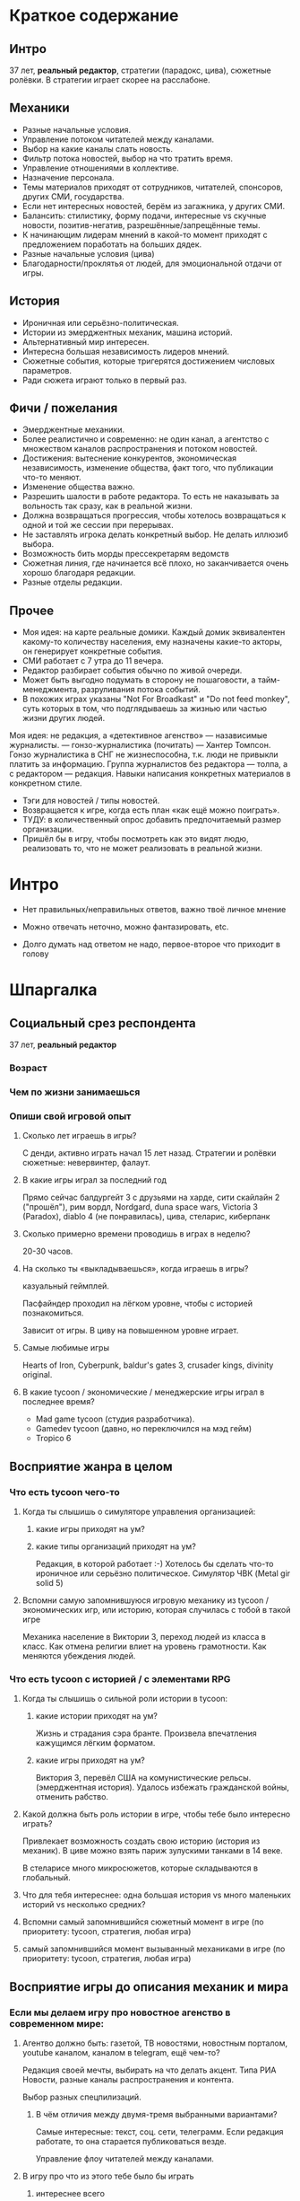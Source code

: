 * Краткое содержание
** Интро
37 лет, *реальный редактор*, стратегии (парадокс, цива),  сюжетные ролёвки. В стратегии играет скорее на расслабоне.
** Механики
- Разные начальные условия.
- Управление потоком читателей между каналами.
- Выбор на какие каналы слать новость.
- Фильтр потока новостей, выбор на что тратить время.
- Управление отношениями в коллективе.
- Назначение персонала.
- Темы материалов приходят от сотрудников, читателей, спонсоров, других СМИ, государства.
- Если нет интересных новостей, берём из загажника, у других СМИ.
- Балансить: стилистику, форму подачи, интересные vs скучные новости, позитив-негатив, разрешённые/запрещённые темы.
- К начинающим лидерам мнений в какой-то момент приходят с предложением поработать на больших дядек.
- Разные начальные условия (цива)
- Благодарности/проклятья от людей, для эмоциональной отдачи от игры.
** История
- Ироничная или серьёзно-политическая.
- Истории из эмерджентных механик, машина историй.
- Альтернативный мир интересен.
- Интересна большая независимость лидеров мнений.
- Сюжетные события, которые тригерятся достижением числовых параметров.
- Ради сюжета играют только в первый раз.
** Фичи / пожелания
- Эмерджентные механики.
- Более реалистично и современно: не один канал, а агентство с множеством каналов распространения и потоком новостей.
- Достижения: вытеснение конкурентов, экономическая независимость, изменение общества, факт того, что публикации что-то меняют.
- Изменение общества важно.
- Разрешить шалости в работе редактора. То есть не наказывать за вольность так сразу, как в реальной жизни.
- Должна возвращаться прогрессия, чтобы хотелось возвращаться к одной и той же сессии при перерывах.
- Не заставлять игрока делать конкретный выбор. Не делать иллюзиб выбора.
- Возможность бить морды прессекретарям ведомств
- Сюжетная линия, где начинается всё плохо, но заканчивается очень хорошо благодаря редакции.
- Разные отделы редакции.
** Прочее
- Моя идея: на карте реальные домики. Каждый домик эквивалентен какому-то количеству населения, ему назначены какие-то акторы, он генерирует конкретные события.
- СМИ работает с 7 утра до 11 вечера.
- Редактор разбирает события обычно по живой очереди.
- Может быть выгодно подумать в сторону не пошаговости, а тайм-менеджмента, разруливания потока событий.
- В похожих играх указаны "Not For Broadkast" и "Do not feed monkey", суть которых в том, что подглядываешь за жизнью или частью жизни других людей.
Моя идея: не редакция, а «детективное агенство» — назависимые журналисты. — гонзо-журналистика (почитать) — Хантер Томпсон. Гонзо журналистика в СНГ не жизнеспособна, т.к. люди не привыкли платить за информацию. Группа журналистов без редактора — толпа, а с редактором — редакция. Навыки написания конкретных материалов в конкретном стиле.
- Тэги для новостей / типы новостей.
- Возвращается к игре, когда есть план «как ещё можно поиграть».
- ТУДУ: в количественный опрос добавить предпочитаемый размер организации.
- Пришёл бы в игру, чтобы посмотреть как это видят людю, реализовать то, что не может реализовать в реальной жизни.
* Интро

- Нет правильных/неправильных ответов, важно твоё личное мнение

- Можно отвечать неточно, можно фантазировать, etc.

- Долго думать над ответом не надо, первое-второе что приходит в голову

* Шпаргалка

** Социальный срез респондента

37 лет, *реальный редактор*

*** Возраст

*** Чем по жизни занимаешься

*** Опиши свой игровой опыт

**** Сколько лет играешь в игры?

С денди, активно играть начал 15 лет назад. Стратегии и ролёвки сюжетные: невервинтер, фалаут.

**** В какие игры играл за последний год

Прямо сейчас балдургейт 3 с друзьями на харде, сити скайлайн 2 ("прошёл"), рим вордл, Nordgard, duna space wars, Victoria 3 (Paradox), diablo 4 (не понравилась), цива, стеларис, киберпанк

**** Сколько примерно времени проводишь в играх в неделю?

20-30 часов.

**** На сколько ты «выкладываешься», когда играешь в игры?

казуальный геймплей.

Пасфайндер проходил на лёгком уровне, чтобы с историей познакомиться.

Зависит от игры. В циву на повышенном уровне играет.

**** Самые любимые игры

Hearts of Iron, Cyberpunk, baldur's gates 3, crusader kings, divinity original.

**** В какие tycoon / экономические / менеджерские игры играл в последнее время?

- Mad game tycoon (студия разработчика).
- Gamedev tycoon (давно, но переключился на мэд гейм)
- Tropico 6

** Восприятие жанра в целом

*** Что есть tycoon чего-то

**** Когда ты слышишь о симуляторе управления организацией:

***** какие игры приходят на ум?

***** какие типы организаций приходят на ум?

Редакция, в которой работает :-) Хотелось бы сделать что-то ироничное или серьёзно политическое.
Симулятор ЧВК (Metal gir solid 5)

**** Вспомни самую запомнившуюся игровую механику из tycoon / экономических игр, или историю, которая случилась с тобой в такой игре

Механика население в Виктории 3, переход людей из класса в класс. Как отмена религии влиет на уровень грамотности. Как меняются убеждения людей.

*** Что есть tycoon с историей / с элементами RPG

**** Когда ты слышишь о сильной роли истории в tycoon:

***** какие истории приходят на ум?

Жизнь и страдания сэра бранте. Произвела впечатления кажущимся лёгким форматом.

***** какие игры приходят на ум?

Виктория 3, перевёл США на комунистические рельсы. (эмерджентная история). Удалось избежать гражданской войны, отменить рабство.

**** Какой должна быть роль истории в игре, чтобы тебе было интересно играть?

Привлекает возможность создать свою историю (история из механик).
В циве можно взять париж зулускими танками в 14 веке.

В стеларисе много микросюжетов, которые складываются в глобальный.

**** Что для тебя интереснее: одна большая история vs много маленьких историй vs несколько средних?

**** Вспомни самый запомнившийся сюжетный момент в игре (по приоритету: tycoon, стратегия, любая игра)

**** самый запомнившийся момент вызыванный механиками в игре (по приоритету: tycoon, стратегия, любая игра)
** Восприятие игры до описания механик и мира

*** Если мы делаем игру про новостное агенство в современном мире:

**** Агентво должно быть: газетой, ТВ новостями, новостным порталом, youtube каналом, каналом в telegram, ещё чем-то?

Редакция своей мечты, выбирать на что делать акцент. Типа РИА Новости, разные каналы распространения и контента.

Выбор разных спецпилизаций.

***** В чём отличия между двумя-тремя выбранными вариантами?

Самые интересные: текст, соц. сети, телеграмм. Если редакция работате, то она старается публиковаться везде.

Управление флоу читателей между каналами.

**** В игру про что из этого тебе было бы играть

***** интереснее всего

***** наименее интересно

*** Если бы ты играл за главного редактора газеты / сайта

**** Что бы ты считал достижением выиграв/пройдя такую игру?

- Вытеснение конкурентов. Но по убеждениям должно быть несколько активных сми.
- Экономическая независимость, выйти на самоокупаемость.. Одна из самых сложных задач — не продаться с потрохами.
- Оказывать влияне на людей.
- Факт того, что на твои публикации реагируют, что они решают проблемы.

**** Какие решения, как главный редактор, ты бы принимал?

- Фильтровать темы (которые предлагают сотрудники, читатели)
- Контроль стиля, атмосферы.
- Межличностные взаиомодействия (управление отношениями к коллективе, назначение людей на работу).

**** Как ты видишь подготовку выпуска новостей (газеты, портала или чего там выберет респондент)

Идёт поток материалов.

Рерайтеры наполняют сайт.
Люди и журналисты приходят к редакторы за добром на репортаж. Редактор фильтрует.
Выбирает кому отдать тему (есть специ по медицине, по аналитике, по эмоциям), т.е. важно подобрать нужного человека чтобы скорректировать тему.

Если большой материал написали, то размещаем на сайте, но не пушим в телеграм (не тот формат). Имидж и самореализация для журналиста.

СМИ работает с 7 утра до 11 вечера.

День разорван случайными событиями, обычно по живой очереди. Плюс, надо организовать постоянный поток новостей (4 новости в час).

Если нет, то находятся новости с других источников.

**** Какие штуки тебе надо было бы балансировать, чтобы управалять Х?

- кликбейтность
- форму подачи
- интересные новости vs скучные (ничего не произошло, тогда вытягиваем статистику).
- позитив-негатив, негатив популярен, но надо держать баланс, т.к. долгосрочно это отталкивает.
- разрешённые/запрещённые темы.
- политика редакции не писать о (маньяках, смаковать подробности).

** Описание игры и мира

- Наше время, начинает проявляться паранормальщина, за паранормальные способности обычно плата выше, чем за преимущества, общество и институты шатаются (ака 90-ые)

- Паранормальщина: мир слабых героев, артефакты дают небольшие силы, но влияют на ментальное и физическое здоровье, чем больше люди верят во что-то, тем оно сильнее

- Референсы: X-Files, American Gods, Marvel's Netflix television series, Gotham TV series, Happy!

- Главный цикл: ->investigate->publish->adapt->

- Механики: отправляешь репортёров на задания за исторями (артефактами, компроматом, новыми сотрудниками), выбираешь о чём и как рассказывать в новостях, изменяешь мнение общества о разных штуках, популярность газеты в разных районах города, отношение корпораций к газете, страдаешь от последствий всего этого.

** Восприятие игры после описания механик и мира

*** Что из описания выглядит для тебя не ясно или не интересно?

- Не любит супергероику, вряд ли бы взялся на такой проект.
- Как альтернативный мир тема интересная.
- Интересна роль лидеров мнений. В наше время их готовят, они обычно не появляются сами по себе. На уровне опредлённой популярносит его кто-нибудь попытается переманить на свою сторону.

*** Что я забыл упомянуть, что могло бы сделать игру или мир интереснее?

- В какой стилистике это всё будет?
- Core gameplay не до конца ясен.
- Хотелось бы видеть как действия влияют на мир, который есть.
- Можно не успеть и надо чем-то затыкать дыры. От просмотров зависит реклама.
- Реклама — альтернативный источник доходов.

Многое решает заголовок, в игре можно оперировать только заголовками.

В редакцию поступают предложения о рекламе со всего СНГ, не только из конкретной страны.

TODO: подумать в сторону тайм-менеджмента

*** Какие похожие игры приходят тебя на ум?

- Not for broadkast: https://en.wikipedia.org/wiki/Not_For_Broadcast  (look at!)
- Do not feed monkey (look at)

*** Предложи пару интересных заголовков для репортажей в такой игре

«Шкуры из Алматы отправятся в южную италию»
«Успей купить. Обезболивающие и несколько видов наркоза запретили в Казахстане».

т.е. шалости.

- Мой сосед покупай да ещё и матершинный
- Что делать, если ваша жена — собака.

!Идея: не редакция, а «детективное агенство» — назависимые журналисты. — гонзо-журналистика (почитать) — Хантер Томпсон. Гонзо журналистика в СНГ не жизнеспособна, т.к. люди не привыкли платить за информацию. Группа журналистов без редактора — толпа, а с редактором — редакция. Навыки написания конкретных материалов в конкретном стиле.

Одна из концепций реальной редакции: «мы поломгаем людям» — печатать полезные материалы.

*** Перечисли качества истории/историй для такой игры короткими определениями (весёлая, реалистичная, быстрая, глубокая, etc)

проблемы человеческие (рабочий завода, который который овладел телекинезом и замещает крановщицу, рассказывает «да я нашёл себя»), (мужчина стал попугаем и всё повторяет за женой, знает только три фразы, при этом работает чиновником и там дали повышение).

Идея: тэги для новостей.

Разделы на сайте, типы новостей:

- ЧП
- социальная (про благосостояние)
- драма (про разводы)
- политическая
- расследование
- спорт (аномальный)
- точка зрения
- экономика, медицина, общества, мировые конфлиткты
- благотворительность
- криминальные новости

*** Какие особенные (специфические) решения тебе бы пришлось принимать, будучи редактором в таком мире?

- механика «критической массы новостей» по одной теме. Вышло 20 новостей как всё плохо (тэг «негатив»), которые помогают дестабилизации. 20 новостей про медицину, люди стали ходить больше в больницы, etc.
- кредит доверия у читателей — чем больше, тем сильнее эффект на людей.

*** Как твои решения как редактора влияли бы на

**** внешний мир

**** организацию

*** Как бы проходил твой «игровой день»?

*** Что должно меняться между подходами к игре / сессиями, что бы ты хотел возвращаться и начинать игру сначала?

- Ощущение прогрессии (вернуться в игру, узнать чем всё закончилось). Интересная сюжетная история.
- В стартегия сам себе ставит цели, получает удовольствие от самого процесса, нравится смотреть как всё развивается. Возвращается в игру, когда есть план что-то сделать каким-то образом. Интересны цепочки зависимостей.
- Катки Виктории, есть сюжетные события, которые случаяются при достижении конкретных показателей.
- Вариативность прохождения (балдургейт). Первый раз сюжет, дальше потому что с друзьями.
- Разные начальные условия (цива)

*** Никогда не делайте в этой игре вот так...

- лутбоксы
- не заставляйте игрока к определённому выбору. Болезнь старых рпг, сложно играть за слого, т.к. добрым было быть выгодно.
- не делать иллюзию выбора или предлагает слишком мало (концовка Масс Эффект)

*** Чисто ради меня, сделайте в этой игре вот эту крутую штуку...

- возможность бить морды прессекретарям ведомств
- возможность иногда шалить, работать не по правилам, идти на перекор. Чтобы можно было нарушать ограничения, но не было катострофических последствий. Шутеечки про президента или что-то такое, чего нельзя позволить в реальной жизни.

*** Чисто ради меня, сделайте вот такую историю...

- сюжетная линия, где начинается всё плохо, а при помощи редакции всё заканчивается хорошо-хорошо, и душевно. Государство кинуло сироту, но потом всё исправили, открыли фонд помощи сирорат и саццес стори.
- Фишка с благодарностями от людей, для эмоциональной отдачи от игры.
- письма в редакцию

*** Я бы купил эту игру, если бы в ней было...

- кастомизация (картину в редакцию повесить, выбрать стиль мебили, назвать по-своему, давать название проектам).
- разные отделы в редакции (видео отдел, отдел общения с населением, отдел рекламы).
- открытие каналов распространения

Идея: получил в наследство газету убыточную, надо её поднять и адаптировать к новому миру.

*** Я бы решил попробовать демо / спиратить, если бы в ней было...

- если бы игра выглядела потенциально интересной
- выглядела как генератор историй

Два вида хороших игр:

- генерируют истории
- одна история, но прям хорошая

** Ретроспективные вопросы

*** Сложившаяся картина игры выглядит интересной для тебя?

- да, я бы попробовал

фермеры играют в симулятор фермера, потому что там всё проще и ты там кайфуешь. Пришёл бы в игру, чтобы посмотреть как это видят людю, реализовать то, что не может реализовать в реальной жизни.

*** Было бы интересно узнать больше о мире игры?

- да

*** У тебя есть знакомые, которым ты бы порекомендовал такую игру?

- почти всем в редакции
- всем знакомым, которые любят играть в тайкуны и странные вещи

*** Если бы ты играл в игру совместно с кем-то

**** Кто бы это мог быть?

**** Какую роль бы ты ему/ей дал?

**** Как бы вы взаимодействовали?

Играть с девушкой, чтобы у неё была не рутина, а задания из раздела освещения мероприятий (покрасоваться, поделать фотки).
Как редактор давал задание «иди сделай то, иди сделай это».
Если бы играл с редактором, было бы две конкурирующие редакции. За час два, чтобы игралось.

*** Любые твои соображения после разговора

